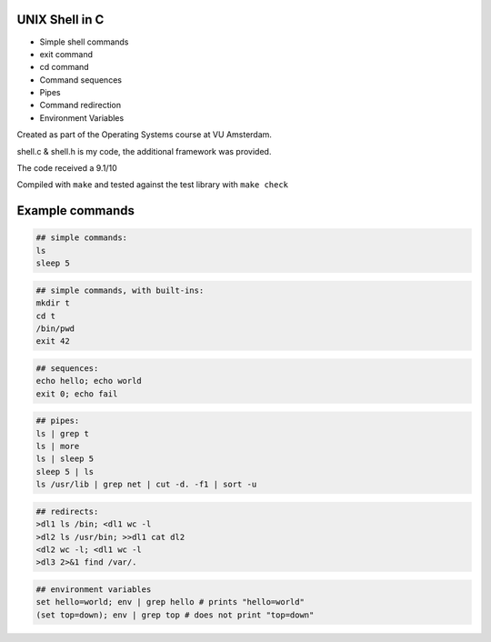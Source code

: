 UNIX Shell in C
================

- Simple shell commands
- exit command
- cd command
- Command sequences
- Pipes
- Command redirection
- Environment Variables

Created as part of the Operating Systems course at VU Amsterdam.

shell.c & shell.h is my code, the additional framework was provided.

The code received a 9.1/10

Compiled with ``make`` and tested against the test library with ``make check``

Example commands
================

.. code:: sh

   ## simple commands:
   ls
   sleep 5

.. code:: sh

   ## simple commands, with built-ins:
   mkdir t
   cd t
   /bin/pwd
   exit 42

.. code:: sh

   ## sequences:
   echo hello; echo world
   exit 0; echo fail

.. code:: sh

   ## pipes:
   ls | grep t
   ls | more
   ls | sleep 5
   sleep 5 | ls 
   ls /usr/lib | grep net | cut -d. -f1 | sort -u

.. code:: sh

   ## redirects:
   >dl1 ls /bin; <dl1 wc -l
   >dl2 ls /usr/bin; >>dl1 cat dl2 
   <dl2 wc -l; <dl1 wc -l
   >dl3 2>&1 find /var/. 

.. code:: sh

   ## environment variables
   set hello=world; env | grep hello # prints "hello=world"
   (set top=down); env | grep top # does not print "top=down"


.. raw:: pdf

   PageBreak

